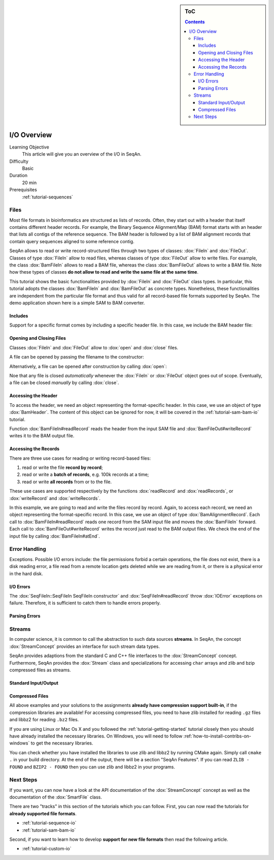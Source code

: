 .. sidebar:: ToC

   .. contents::


.. _tutorial-input-output-overview:

I/O Overview
============

Learning Objective
  This article will give you an overview of the I/O in SeqAn.

Difficulty
  Basic

Duration
  20 min

Prerequisites
  :ref:`tutorial-sequences`


Files
-----

Most file formats in bioinformatics are structured as lists of records.
Often, they start out with a header that itself contains different header records.
For example, the Binary Sequence Alignment/Map (BAM) format starts with an header that lists all contigs of the reference sequence.
The BAM header is followed by a list of BAM alignment records that contain query sequences aligned to some reference contig.

SeqAn allows to read or write record-structured files through two types of classes: :dox:`FileIn` and :dox:`FileOut`.
Classes of type :dox:`FileIn` allow to read files, whereas classes of type :dox:`FileOut` allow to write files.
For example, the class :dox:`BamFileIn` allows to read a BAM file, whereas the class :dox:`BamFileOut` allows to write a BAM file.
Note how these types of classes **do not allow to read and write the same file at the same time**.

This tutorial shows the basic functionalities provided by :dox:`FileIn` and :dox:`FileOut` class types.
In particular, this tutorial adopts the classes :dox:`BamFileIn` and :dox:`BamFileOut` as concrete types.
Nonetheless, these functionalities are independent from the particular file format and thus valid for all record-based file formats supported by SeqAn.
The demo application shown here is a simple SAM to BAM converter.


Includes
""""""""

Support for a specific format comes by including a specific header file.
In this case, we include the BAM header file:

.. includefrags:: demos/tutorial/base_io/example1.cpp
   :fragment: include


Opening and Closing Files
"""""""""""""""""""""""""

Classes :dox:`FileIn` and :dox:`FileOut` allow to :dox:`open` and :dox:`close` files.

A file can be opened by passing the filename to the constructor:

.. includefrags:: demos/tutorial/base_io/example1.cpp
   :fragment: ctor

Alternatively, a file can be opened after construction by calling :dox:`open`:

.. includefrags:: demos/tutorial/base_io/example1.cpp
   :fragment: open

Noe that any file is closed *automatically* whenever the :dox:`FileIn` or :dox:`FileOut` object goes out of scope.
Eventually, a file can be closed *manually* by calling :dox:`close`.

Accessing the Header
""""""""""""""""""""

To access the header, we need an object representing the format-specific header.
In this case, we use an object of type :dox:`BamHeader`.
The content of this object can be ignored for now, it will be covered in the :ref:`tutorial-sam-bam-io` tutorial.

.. includefrags:: demos/tutorial/base_io/example1.cpp
   :fragment: header

Function :dox:`BamFileIn#readRecord` reads the header from the input SAM file and :dox:`BamFileOut#writeRecord` writes it to the BAM output file.

Accessing the Records
"""""""""""""""""""""

There are three use cases for reading or writing record-based files:

#. read or write the file **record by record**;
#. read or write a **batch of records**, e.g. 100k records at a time;
#. read or write **all records** from or to the file.

These use cases are supported respectively by the functions :dox:`readRecord` and :dox:`readRecords`, or :dox:`writeRecord` and :dox:`writeRecords`.

In this example, we are going to read and write the files record by record.
Again, to access each record, we need an object representing the format-specific record.
In this case, we use an object of type :dox:`BamAlignmentRecord`.
Each call to :dox:`BamFileIn#readRecord` reads one record from the SAM input file and moves the :dox:`BamFileIn` forward.
Each call to :dox:`BamFileOut#writeRecord` writes the record just read to the BAM output files.
We check the end of the input file by calling :dox:`BamFileIn#atEnd`.

.. includefrags:: demos/tutorial/base_io/example1.cpp
   :fragment: records


Error Handling
--------------

Exceptions.
Possible I/O errors include: the file permissions forbid a certain operations, the file does not exist, there is a disk reading error, a file read from a remote location gets deleted while we are reading from it, or there is a physical error in the hard disk.


I/O Errors
""""""""""

The :dox:`SeqFileIn::SeqFileIn SeqFileIn constructor` and :dox:`SeqFileIn#readRecord` throw :dox:`IOError` exceptions on failure.
Therefore, it is sufficient to catch them to handle errors properly.

.. COMMENT Conversely, function :dox:`SeqFileIn#open` returns a ``bool`` to indicate whether the file was opened successfully or not.

Parsing Errors
""""""""""""""


Streams
-------

In computer science, it is common to call the abstraction to such data sources **streams**.
In SeqAn, the concept :dox:`StreamConcept` provides an interface for such stream data types.

SeqAn provides adaptions from the standard C and C++ file interfaces to the :dox:`StreamConcept` concept.
Furthermore, SeqAn provides the :dox:`Stream` class and specializations for accessing ``char`` arrays and zlib and bzip compressed files as streams.

Standard Input/Output
"""""""""""""""""""""

Compressed Files
""""""""""""""""

All above examples and your solutions to the assignments **already have compression support built-in**, if the compression libraries are available!
For accessing compressed files, you need to have zlib installed for reading ``.gz`` files and libbz2 for reading ``.bz2`` files.

If you are using Linux or Mac Os X and you followed the :ref:`tutorial-getting-started` tutorial closely then you should have already installed the necessary libraries.
On Windows, you will need to follow :ref:`how-to-install-contribs-on-windows` to get the necessary libraries.

You can check whether you have installed the libraries to use zlib and libbz2 by running CMake again.
Simply call ``cmake .`` in your build directory.
At the end of the output, there will be a section "SeqAn Features".
If you can read ``ZLIB - FOUND`` and ``BZIP2 - FOUND`` then you can use zlib and libbz2 in your programs.

Next Steps
----------

If you want, you can now have a look at the API documentation of the :dox:`StreamConcept` concept as well as the documentation of the :dox:`SmartFile` class.

There are two "tracks" in this section of the tutorials which you can follow.
First, you can now read the tutorials for **already supported file formats**.

* :ref:`tutorial-sequence-io`
* :ref:`tutorial-sam-bam-io`

Second, if you want to learn how to develop **support for new file formats** then read the following article.

* :ref:`tutorial-custom-io`
